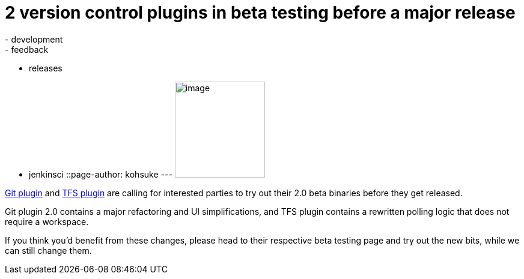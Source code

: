 = 2 version control plugins in beta testing before a major release
:nodeid: 432
:created: 1375384136
:tags:
  - development
  - feedback
  - releases
  - jenkinsci
::page-author: kohsuke
---
image:https://upload.wikimedia.org/wikipedia/commons/4/49/Testing22222.jpg[image,width=150,height=160] +


https://wiki.jenkins.io/display/JENKINS/Git+plugin+2.0+beta+testing[Git plugin] and https://wiki.jenkins.io/display/JENKINS/TFS+plugin+2.0+beta+testing[TFS plugin] are calling for interested parties to try out their 2.0 beta binaries before they get released. +

Git plugin 2.0 contains a major refactoring and UI simplifications, and TFS plugin contains a rewritten polling logic that does not require a workspace. +

If you think you'd benefit from these changes, please head to their respective beta testing page and try out the new bits, while we can still change them.
